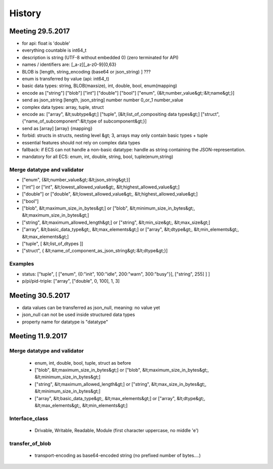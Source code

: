 History
=======

Meeting 29.5.2017
-----------------

* for api: float is 'double'
* everything countable is int64_t
* description is string (UTF-8 without embedded \0) (zero terminated for API)
* names / identifiers are:  [_a-z][_a-z0-9]{0,63}
* BLOB is [length, string_encoding (base64 or json_string) ] ???
* enum is transferred by value (api: int64_t)
* basic data types: string, BLOB(maxsize), int, double, bool, enum(mapping)
* encode as ["string"] ["blob"] ["int"] ["double"] ["bool"] ["enum", {&lt;number_value&gt;:&lt;name&gt;}]
* send as json_string [length, json_string] number number 0_or_1 number_value
* complex data types: array, tuple, struct
* encode as: ["array", &lt;subtype&gt;] ["tuple", [&lt;list_of_compositing data types&gt;] ["struct", {"name_of_subcomponent":&lt;type of subcomponent&gt;}]
* send as [array] [array} {mapping}
* forbid: structs in structs, nesting level &gt; 3, arrays may only contain basic types + tuple
* essential features should not rely on complex data types
* fallback: if ECS can not handle a non-basic datatype: handle as string containing the JSON-representation.
* mandatory for all ECS: enum, int, double, string, bool, tuple(enum,string)

Merge datatype and validator
++++++++++++++++++++++++++++

* ["enum", {&lt;number_value&gt;:&lt;json_string&gt;}]
* ["int"] or ["int", &lt;lowest_allowed_value&gt;, &lt;highest_allowed_value&gt;]
* ["double"] or ["double", &lt;lowest_allowed_value&gt;, &lt;highest_allowed_value&gt;]
* ["bool"]
* ["blob", &lt;maximum_size_in_bytes&gt;] or ["blob", &lt;minimum_size_in_bytes&gt;, &lt;maximum_size_in_bytes&gt;]
* ["string", &lt;maximum_allowed_length&gt;] or ["string", &lt;min_size&gt;, &lt;max_size&gt;]
* ["array", &lt;basic_data_type&gt;, &lt;max_elements&gt;] or ["array", &lt;dtype&gt;, &lt;min_elements&gt;, &lt;max_elements&gt;]
* ["tuple", [ &lt;list_of_dtypes ]]
* ["struct", { &lt;name_of_component_as_json_string&gt;:&lt;dtype&gt;}]

Examples
++++++++

* status: ["tuple", [ ["enum", {0:"init", 100:"idle", 200:"warn", 300:"busy"}], ["string", 255] ] ]
* p/pi/pid-triple: ["array", ["double", 0, 100], 1, 3]


Meeting 30.5.2017
-----------------

* data values can be transferred as json_null, meaning: no value yet
* json_null can not be used inside structured data types
* property name for datatype is "datatype"

Meeting 11.9.2017
-----------------

Merge datatype and validator
++++++++++++++++++++++++++++

  * enum, int, double, bool, tuple, struct as before
  * ["blob", &lt;maximum_size_in_bytes&gt;] or ["blob", &lt;maximum_size_in_bytes&gt;, &lt;minimum_size_in_bytes&gt;]
  * ["string", &lt;maximum_allowed_length&gt;] or ["string", &lt;max_size_in_bytes&gt;, &lt;minimum_size_in_bytes&gt;]
  * ["array", &lt;basic_data_type&gt;, &lt;max_elements&gt;] or ["array", &lt;dtype&gt;, &lt;max_elements&gt;, &lt;min_elements&gt;]


Interface_class
+++++++++++++++

  * Drivable, Writable, Readable, Module (first character uppercase, no middle 'e')


transfer_of_blob
++++++++++++++++

  * transport-encoding as base64-encoded string (no prefixed number of bytes....)

